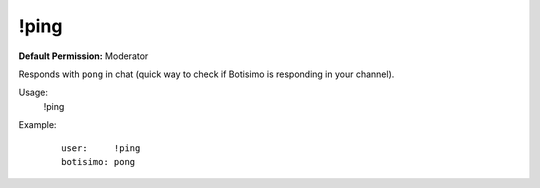 !ping
=====

**Default Permission:** Moderator

Responds with ``pong`` in chat (quick way to check if Botisimo is responding in your channel).

Usage:
    !ping

Example:
    ::

        user:     !ping
        botisimo: ​pong
